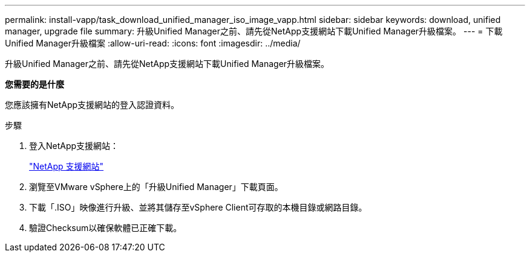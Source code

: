 ---
permalink: install-vapp/task_download_unified_manager_iso_image_vapp.html 
sidebar: sidebar 
keywords: download, unified manager, upgrade file 
summary: 升級Unified Manager之前、請先從NetApp支援網站下載Unified Manager升級檔案。 
---
= 下載Unified Manager升級檔案
:allow-uri-read: 
:icons: font
:imagesdir: ../media/


[role="lead"]
升級Unified Manager之前、請先從NetApp支援網站下載Unified Manager升級檔案。

*您需要的是什麼*

您應該擁有NetApp支援網站的登入認證資料。

.步驟
. 登入NetApp支援網站：
+
https://mysupport.netapp.com/site/products/all/details/activeiq-unified-manager/downloads-tab["NetApp 支援網站"]

. 瀏覽至VMware vSphere上的「升級Unified Manager」下載頁面。
. 下載「.ISO」映像進行升級、並將其儲存至vSphere Client可存取的本機目錄或網路目錄。
. 驗證Checksum以確保軟體已正確下載。

